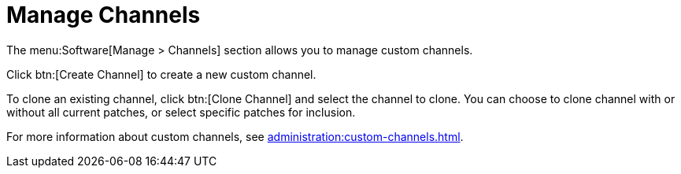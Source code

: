 [[ref.webui.channels.mgmnt.overview]]
= Manage Channels

The menu:Software[Manage > Channels] section allows you to manage custom channels.

Click btn:[Create Channel] to create a new custom channel.

To clone an existing channel, click btn:[Clone Channel] and select the channel to clone.
You can choose to clone channel with or without all current patches, or select specific patches for inclusion.

For more information about custom channels, see xref:administration:custom-channels.adoc[].
